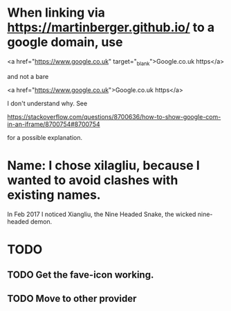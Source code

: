 * When linking via https://martinberger.github.io/ to a google domain, use

  <a href="https://www.google.co.uk" target="_blank">Google.co.uk https</a>

and not a bare

  <a href="https://www.google.co.uk">Google.co.uk https</a>

I don't understand why. See 

   https://stackoverflow.com/questions/8700636/how-to-show-google-com-in-an-iframe/8700754#8700754

for a possible explanation.

* Name: I chose xilagliu, because I wanted to avoid clashes with existing names.
In Feb 2017 I noticed Xiangliu, the Nine Headed Snake, the wicked
nine-headed demon.  

* TODO 
** TODO Get the fave-icon working.
** TODO Move to other provider
